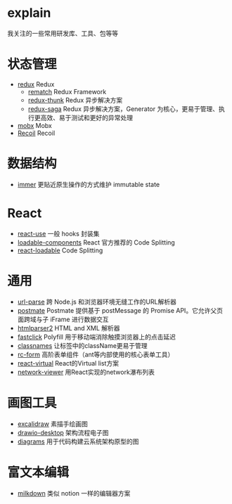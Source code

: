 * explain
  我关注的一些常用研发库、工具、包等等
* 状态管理
  * [[https://github.com/reduxjs/redux][redux]] Redux
    * [[https://github.com/rematch/rematch][rematch]] Redux Framework
    * [[https://github.com/reduxjs/redux-thunk][redux-thunk]] Redux 异步解决方案
    * [[https://github.com/redux-saga/redux-saga][redux-saga]] Redux 异步解决方案，Generator 为核心，更易于管理、执行更高效、易于测试和更好的异常处理
  * [[https://github.com/mobxjs/mobx][mobx]] Mobx
  * [[https://github.com/facebookexperimental/Recoil][Recoil]] Recoil
* 数据结构
  * [[https://github.com/immerjs/immer][immer]] 更贴近原生操作的方式维护 immutable state
* React
  * [[https://github.com/streamich/react-use][react-use]] 一般 hooks 封装集
  * [[https://github.com/gregberge/loadable-components][loadable-components]] React 官方推荐的 Code Splitting
  * [[https://github.com/jamiebuilds/react-loadable][react-loadable]] Code Splitting
* 通用
  * [[https://github.com/unshiftio/url-parse][url-parse]] 跨 Node.js 和浏览器环境无缝工作的URL解析器
  * [[https://github.com/dollarshaveclub/postmate][postmate]] Postmate 提供基于 postMessage 的 Promise API。它允许父页面跨域与子 iFrame 进行数据交互
  * [[https://github.com/fb55/htmlparser2][htmlparser2]] HTML and XML 解析器
  * [[https://github.com/ftlabs/fastclick][fastclick]] Polyfill 用于移动端消除触摸浏览器上的点击延迟
  * [[https://github.com/JedWatson/classnames][classnames]] 让标签中的className更易于管理
  * [[https://github.com/react-component/form][rc-form]] 高阶表单组件（ant等内部使用的核心表单工具）
  * [[https://github.com/tannerlinsley/react-virtual][react-virtual]] React的Virtual list方案
  * [[https://github.com/saucelabs/network-viewer][network-viewer]] 用React实现的network瀑布列表
* 画图工具
  * [[https://github.com/excalidraw/excalidraw][excalidraw]] 素描手绘画图
  * [[https://github.com/jgraph/drawio-desktop][drawio-desktop]] 架构流程电子图
  * [[https://github.com/mingrammer/diagrams][diagrams]] 用于代码构建云系统架构原型的图
* 富文本编辑
  * [[https://github.com/Saul-Mirone/milkdown][milkdown]] 类似 notion 一样的编辑器方案
